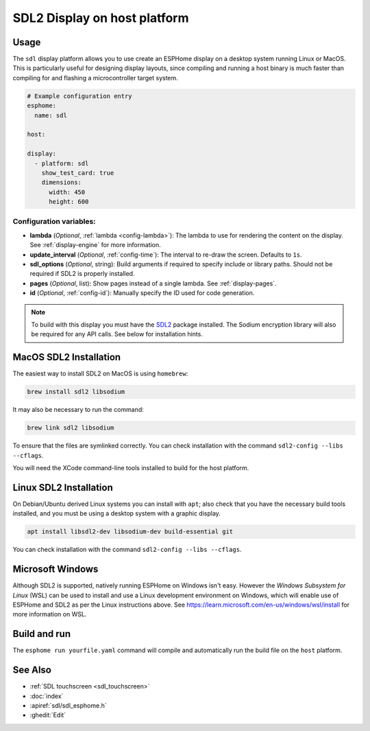 SDL2 Display on host platform
=============================

.. seo::
    :description: Instructions for setting up SDL2 display on host
    :image: sdl.png

.. _sdl:

Usage
-----

The ``sdl`` display platform allows you to use create an ESPHome display on a desktop system running Linux or MacOS.
This is particularly useful for designing display layouts, since compiling and running a host binary is much faster
than compiling for and flashing a microcontroller target system.

.. code-block:: yaml

    # Example configuration entry
    esphome:
      name: sdl

    host:

    display:
      - platform: sdl
        show_test_card: true
        dimensions:
          width: 450
          height: 600


Configuration variables:
************************

- **lambda** (*Optional*, :ref:`lambda <config-lambda>`): The lambda to use for rendering the content on the display.
  See :ref:`display-engine` for more information.
- **update_interval** (*Optional*, :ref:`config-time`): The interval to re-draw the screen. Defaults to ``1s``.
- **sdl_options** (*Optional*, string): Build arguments if required to specify include or library paths. Should not be required if SDL2 is properly installed.
- **pages** (*Optional*, list): Show pages instead of a single lambda. See :ref:`display-pages`.
- **id** (*Optional*, :ref:`config-id`): Manually specify the ID used for code generation.


.. note::

    To build with this display you must have the
    `SDL2 <https://wiki.libsdl.org/SDL2/Installation>`__ package installed. The Sodium encryption library will
    also be required for any API calls. See below for installation hints.

MacOS SDL2 Installation
-----------------------

The easiest way to install SDL2 on MacOS is using ``homebrew``:

.. code-block:: sh

    brew install sdl2 libsodium

It may also be necessary to run the command:


.. code-block:: sh


    brew link sdl2 libsodium



To ensure that the files are symlinked correctly.
You can check installation with the command ``sdl2-config --libs --cflags``.

You will need the XCode command-line tools installed to build for the host platform.

Linux SDL2 Installation
-----------------------

On Debian/Ubuntu derived Linux systems you can install with ``apt``; also check that you have the necessary build
tools installed, and you must be using a desktop system with a graphic display.

.. code-block:: sh

    apt install libsdl2-dev libsodium-dev build-essential git

You can check installation with the command ``sdl2-config --libs --cflags``.


Microsoft Windows
-----------------

Although SDL2 is supported, natively running ESPHome on Windows isn't easy. However the *Windows Subsystem for Linux* (WSL) can be
used to install and use a Linux development environment on Windows, which will enable use of ESPHome and SDL2 as per the
Linux instructions above. See https://learn.microsoft.com/en-us/windows/wsl/install for more information on WSL.

Build and run
-------------

The ``esphome run yourfile.yaml`` command will compile and automatically run the build file on the ``host`` platform.

See Also
--------

- :ref:`SDL touchscreen <sdl_touchscreen>`
- :doc:`index`
- :apiref:`sdl/sdl_esphome.h`
- :ghedit:`Edit`
